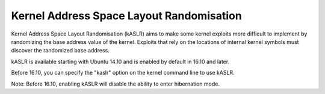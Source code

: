 Kernel Address Space Layout Randomisation
-----------------------------------------

.. tab-set::

   .. tab-item:: 14.04

        TBA

   .. tab-item:: 16.04
    
        TBA
   
   .. tab-item:: 18.04
    
        TBA

   .. tab-item:: 20.04
    
        TBA

   .. tab-item:: 22.04
    
        TBA

   .. tab-item:: 24.04
    
        TBA

Kernel Address Space Layout Randomisation (kASLR) aims to make some kernel exploits more difficult to implement by randomizing the base address value of the kernel. Exploits that rely on the locations of internal kernel symbols must discover the randomized base address.

kASLR is available starting with Ubuntu 14.10 and is enabled by default in 16.10 and later.

Before 16.10, you can specify the "kaslr" option on the kernel command line to use kASLR.

Note: Before 16.10, enabling kASLR will disable the ability to enter hibernation mode. 


